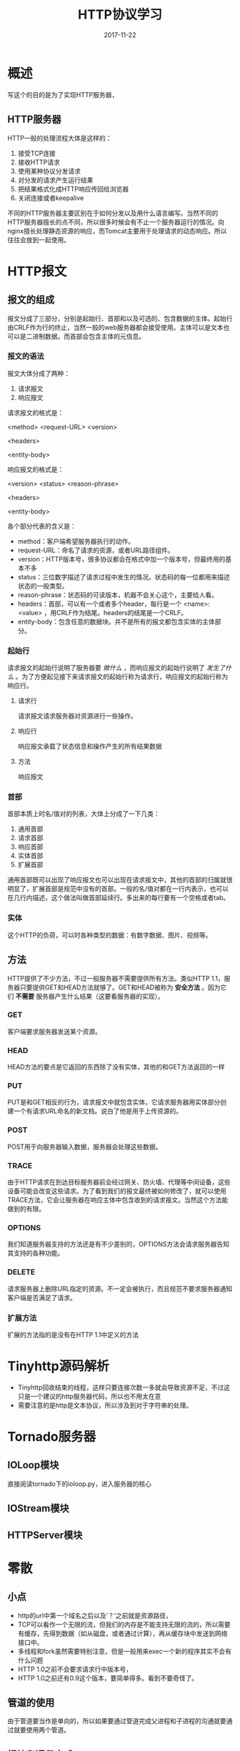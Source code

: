 #+TITLE: HTTP协议学习
#+DATE: 2017-11-22
#+LAYOUT: post
#+TAGS: HTTP, Network
#+CATEGORIES: HTTP

* 概述
  写这个的目的是为了实现HTTP服务器，
** HTTP服务器
   HTTP一般的处理流程大体是这样的：
   1) 接受TCP连接
   2) 接收HTTP请求
   3) 使用某种协议分发请求
   4) 对分发的请求产生运行结果
   5) 把结果格式化成HTTP响应传回给浏览器
   6) 关闭连接或者keepalive
   不同的HTTP服务器主要区别在于如何分发以及用什么语言编写。当然不同的HTTP服务器擅长的点不同，所以很多时候会有不止一个服务器运行的情况。向nginx擅长处理静态资源的响应，而Tomcat主要用于处理请求的动态响应。所以往往会放到一起使用。
* HTTP报文
** 报文的组成
   报文分成了三部分，分别是起始行、首部和以及可选的、包含数据的主体。起始行由CRLF作为行的终止，当然一般的web服务器都会接受使用\n作为终止。主体可以是文本也可以是二进制数据。而首部会包含主体的元信息。
*** 报文的语法
    报文大体分成了两种：
    1) 请求报文
    2) 响应报文
    
    请求报文的格式是：
    
    <method> <request-URL> <version>
    
    <headers>

    <entity-body>

    响应报文的格式是：
    
    <version> <status> <reason-phrase>

    <headers>

    <entity-body>

    各个部分代表的含义是：
    - method：客户端希望服务器执行的动作。
    - request-URL：命名了请求的资源，或者URL路径组件。
    - version：HTTP版本号，很多协议都会在格式中加一个版本号，但最终用的基本不多
    - status：三位数字描述了请求过程中发生的情况。状态码的每一位都用来描述状态的一般类型。
    - reason-phrase：状态码的可读版本，机器不会关心这个，主要给人看。
    - headers：首部，可以有一个或者多个header，每行是一个 <name>: <value> ，用CRLF作为结尾。headers的结尾是一个CRLF。
    - entity-body：包含任意的数据块。并不是所有的报文都包含实体的主体部分。
*** 起始行
    请求报文的起始行说明了服务器要 /做什么/ ，而响应报文的起始行说明了 /发生了什么/ 。为了方便起见接下来请求报文的起始行称为请求行，响应报文的起始行称为响应行。
**** 请求行
     请求报文请求服务器对资源进行一些操作。
**** 响应行
     响应报文承载了状态信息和操作产生的所有结果数据
**** 方法
     响应报文

*** 首部
    首部本质上时名/值对的列表，大体上分成了一下几类：
    1) 通用首部
    2) 请求首部
    3) 响应首部
    4) 实体首部
    5) 扩展首部
    
    通用首部既可以出现了响应报文也可以出现在请求报文中，其他的首部的归属就很明显了，扩展首部是规范中没有的首部。一般的名/值对都在一行内表示，也可以在几行内描述，这个做法叫做首部延续行。多出来的每行要有一个空格或者tab。
*** 实体
    这个HTTP的负荷，可以时各种类型的数据：有数字数据、图片、视频等。
       
** 方法
   HTTP提供了不少方法，不过一般服务器不需要提供所有方法。类似HTTP 1.1，服务器只要提供GET和HEAD方法就够了。GET和HEAD被称为 *安全方法* 。因为它们 *不需要* 服务器产生什么结果（这要看服务器的实现）。
*** GET
    客户端要求服务器发送某个资源。
*** HEAD
    HEAD方法的要点是它返回的东西除了没有实体，其他的和GET方法返回的一样
*** PUT
    PUT是和GET相反的行为，请求报文中就包含实体，它请求服务器用实体部分创建一个有请求URL命名的新文档。说白了他是用于上传资源的。
*** POST
    POST用于向服务器输入数据，服务器会处理这些数据。
*** TRACE
    由于HTTP请求在到达目标服务器前会经过网关、防火墙、代理等中间设备，这些设备可能会改变这些请求。为了看到我们的报文最终被如何修改了，就可以使用TRACE方法，它会让服务器在响应主体中包含收到的请求报文。当然这个方法能做到的有限。
*** OPTIONS
    我们知道服务器支持的方法还是有不少差别的，OPTIONS方法会请求服务器告知其支持的各种功能。
*** DELETE
    请求服务器上删除URL指定的资源。不一定会被执行，而且规范不要求服务器通知客户端是否满足了请求。
*** 扩展方法
    扩展的方法指的是没有在HTTP 1.1中定义的方法
* Tinyhttp源码解析
  - Tinyhttp回收结束的线程，这样只要连接次数一多就会导致资源不足，不过这只是一个建议的http服务器代码，所以也不用太在意
  - 需要注意的是http是文本协议，所以涉及到对于字符串的处理。
* Tornado服务器
** IOLoop模块
   直接阅读tornado下的ioloop.py，进入服务器的核心
** IOStream模块
** HTTPServer模块
* 零散
** 小点
  - http的url中第一个域名之后以及‘？’之前就是资源路径，
  - TCP可以看作一个无限的流，但我们的内存是不能支持无限的流的，所以需要有缓存，先得到数据（如从磁盘，或者通过计算），再从缓存块中发送到网络接口中。
  - 多线程和fork虽然需要特别注意，但是一般用来exec一个新的程序其实不会有什么问题
  - HTTP 1.0之前不会要求请求行中版本号，
  - HTTP 1.0之前还有0.9这个版本，要简单得多。看到不要奇怪了。
** 管道的使用
   由于管道要当作是单向的，所以如果要通过管道完成父进程和子进程的沟通就要通过就要使用两个管道。

** 模块和通信方式
   模块化是编写程序很自然的想法，不同的模块一般需要某种方式联系起来。根据不同的需求，会采用不同的联系方式，在学习编程的过程中会接触到很多。向进程间通信的各种方案其实都是模块间通信方案。各个方案分别适用于什么情况呢？
** 关
* TODO 问题
  - URL的语法
* 参考
  - 《HTTP权威指南》
  - [[https://developer.mozilla.org/zh-CN/docs/Tools][Firefox 开发工具]]
